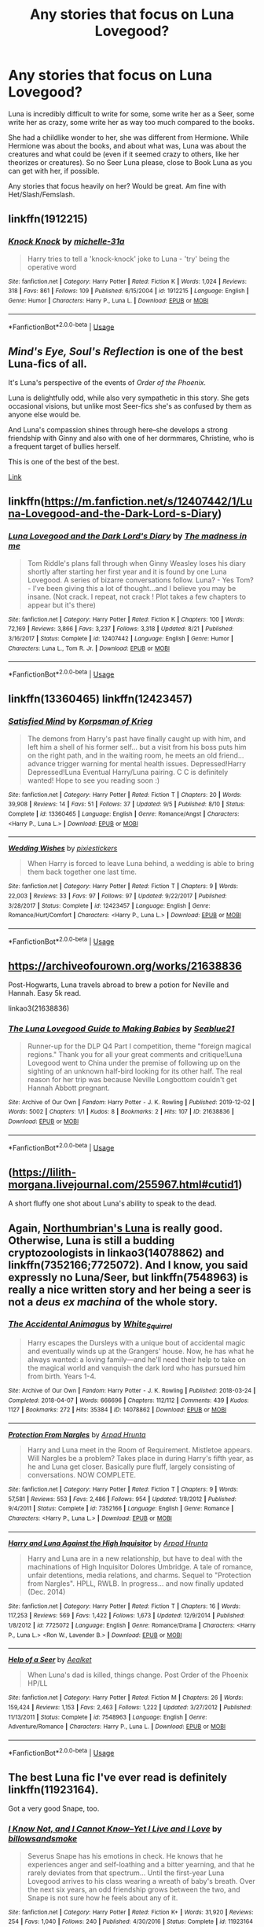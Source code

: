 #+TITLE: Any stories that focus on Luna Lovegood?

* Any stories that focus on Luna Lovegood?
:PROPERTIES:
:Author: SnarkyAndProud
:Score: 10
:DateUnix: 1575354383.0
:DateShort: 2019-Dec-03
:END:
Luna is incredibly difficult to write for some, some write her as a Seer, some write her as crazy, some write her as way too much compared to the books.

She had a childlike wonder to her, she was different from Hermione. While Hermione was about the books, and about what was, Luna was about the creatures and what could be (even if it seemed crazy to others, like her theorizes or creatures). So no Seer Luna please, close to Book Luna as you can get with her, if possible.

Any stories that focus heavily on her? Would be great. Am fine with Het/Slash/Femslash.


** linkffn(1912215)
:PROPERTIES:
:Author: Le_Mug
:Score: 3
:DateUnix: 1575395751.0
:DateShort: 2019-Dec-03
:END:

*** [[https://www.fanfiction.net/s/1912215/1/][*/Knock Knock/*]] by [[https://www.fanfiction.net/u/439695/michelle-31a][/michelle-31a/]]

#+begin_quote
  Harry tries to tell a 'knock-knock' joke to Luna - 'try' being the operative word
#+end_quote

^{/Site/:} ^{fanfiction.net} ^{*|*} ^{/Category/:} ^{Harry} ^{Potter} ^{*|*} ^{/Rated/:} ^{Fiction} ^{K} ^{*|*} ^{/Words/:} ^{1,024} ^{*|*} ^{/Reviews/:} ^{318} ^{*|*} ^{/Favs/:} ^{861} ^{*|*} ^{/Follows/:} ^{109} ^{*|*} ^{/Published/:} ^{6/15/2004} ^{*|*} ^{/id/:} ^{1912215} ^{*|*} ^{/Language/:} ^{English} ^{*|*} ^{/Genre/:} ^{Humor} ^{*|*} ^{/Characters/:} ^{Harry} ^{P.,} ^{Luna} ^{L.} ^{*|*} ^{/Download/:} ^{[[http://www.ff2ebook.com/old/ffn-bot/index.php?id=1912215&source=ff&filetype=epub][EPUB]]} ^{or} ^{[[http://www.ff2ebook.com/old/ffn-bot/index.php?id=1912215&source=ff&filetype=mobi][MOBI]]}

--------------

*FanfictionBot*^{2.0.0-beta} | [[https://github.com/tusing/reddit-ffn-bot/wiki/Usage][Usage]]
:PROPERTIES:
:Author: FanfictionBot
:Score: 1
:DateUnix: 1575395763.0
:DateShort: 2019-Dec-03
:END:


** /Mind's Eye, Soul's Reflection/ is one of the best Luna-fics of all.

It's Luna's perspective of the events of /Order of the Phoenix./

Luna is delightfully odd, while also very sympathetic in this story. She gets occasional visions, but unlike most Seer-fics she's as confused by them as anyone else would be.

And Luna's compassion shines through here--she develops a strong friendship with Ginny and also with one of her dormmares, Christine, who is a frequent target of bullies herself.

This is one of the best of the best.

[[http://www.sugarquill.net/read.php?storyid=2023&chapno=1][Link]]
:PROPERTIES:
:Author: CryptidGrimnoir
:Score: 2
:DateUnix: 1575373655.0
:DateShort: 2019-Dec-03
:END:


** linkffn([[https://m.fanfiction.net/s/12407442/1/Luna-Lovegood-and-the-Dark-Lord-s-Diary]])
:PROPERTIES:
:Author: natus92
:Score: 2
:DateUnix: 1575470266.0
:DateShort: 2019-Dec-04
:END:

*** [[https://www.fanfiction.net/s/12407442/1/][*/Luna Lovegood and the Dark Lord's Diary/*]] by [[https://www.fanfiction.net/u/6415261/The-madness-in-me][/The madness in me/]]

#+begin_quote
  Tom Riddle's plans fall through when Ginny Weasley loses his diary shortly after starting her first year and it is found by one Luna Lovegood. A series of bizarre conversations follow. Luna? - Yes Tom? - I've been giving this a lot of thought...and I believe you may be insane. (Not crack. I repeat, not crack ! Plot takes a few chapters to appear but it's there)
#+end_quote

^{/Site/:} ^{fanfiction.net} ^{*|*} ^{/Category/:} ^{Harry} ^{Potter} ^{*|*} ^{/Rated/:} ^{Fiction} ^{K} ^{*|*} ^{/Chapters/:} ^{100} ^{*|*} ^{/Words/:} ^{72,169} ^{*|*} ^{/Reviews/:} ^{3,866} ^{*|*} ^{/Favs/:} ^{3,237} ^{*|*} ^{/Follows/:} ^{3,318} ^{*|*} ^{/Updated/:} ^{8/21} ^{*|*} ^{/Published/:} ^{3/16/2017} ^{*|*} ^{/Status/:} ^{Complete} ^{*|*} ^{/id/:} ^{12407442} ^{*|*} ^{/Language/:} ^{English} ^{*|*} ^{/Genre/:} ^{Humor} ^{*|*} ^{/Characters/:} ^{Luna} ^{L.,} ^{Tom} ^{R.} ^{Jr.} ^{*|*} ^{/Download/:} ^{[[http://www.ff2ebook.com/old/ffn-bot/index.php?id=12407442&source=ff&filetype=epub][EPUB]]} ^{or} ^{[[http://www.ff2ebook.com/old/ffn-bot/index.php?id=12407442&source=ff&filetype=mobi][MOBI]]}

--------------

*FanfictionBot*^{2.0.0-beta} | [[https://github.com/tusing/reddit-ffn-bot/wiki/Usage][Usage]]
:PROPERTIES:
:Author: FanfictionBot
:Score: 1
:DateUnix: 1575470290.0
:DateShort: 2019-Dec-04
:END:


** linkffn(13360465) linkffn(12423457)
:PROPERTIES:
:Author: flingerdinger
:Score: 1
:DateUnix: 1575364895.0
:DateShort: 2019-Dec-03
:END:

*** [[https://www.fanfiction.net/s/13360465/1/][*/Satisfied Mind/*]] by [[https://www.fanfiction.net/u/3350871/Korpsman-of-Krieg][/Korpsman of Krieg/]]

#+begin_quote
  The demons from Harry's past have finally caught up with him, and left him a shell of his former self... but a visit from his boss puts him on the right path, and in the waiting room, he meets an old friend... advance trigger warning for mental health issues. Depressed!Harry Depressed!Luna Eventual Harry/Luna pairing. C C is definitely wanted! Hope to see you reading soon :)
#+end_quote

^{/Site/:} ^{fanfiction.net} ^{*|*} ^{/Category/:} ^{Harry} ^{Potter} ^{*|*} ^{/Rated/:} ^{Fiction} ^{T} ^{*|*} ^{/Chapters/:} ^{20} ^{*|*} ^{/Words/:} ^{39,908} ^{*|*} ^{/Reviews/:} ^{14} ^{*|*} ^{/Favs/:} ^{51} ^{*|*} ^{/Follows/:} ^{37} ^{*|*} ^{/Updated/:} ^{9/5} ^{*|*} ^{/Published/:} ^{8/10} ^{*|*} ^{/Status/:} ^{Complete} ^{*|*} ^{/id/:} ^{13360465} ^{*|*} ^{/Language/:} ^{English} ^{*|*} ^{/Genre/:} ^{Romance/Angst} ^{*|*} ^{/Characters/:} ^{<Harry} ^{P.,} ^{Luna} ^{L.>} ^{*|*} ^{/Download/:} ^{[[http://www.ff2ebook.com/old/ffn-bot/index.php?id=13360465&source=ff&filetype=epub][EPUB]]} ^{or} ^{[[http://www.ff2ebook.com/old/ffn-bot/index.php?id=13360465&source=ff&filetype=mobi][MOBI]]}

--------------

[[https://www.fanfiction.net/s/12423457/1/][*/Wedding Wishes/*]] by [[https://www.fanfiction.net/u/8572866/pixiestickers][/pixiestickers/]]

#+begin_quote
  When Harry is forced to leave Luna behind, a wedding is able to bring them back together one last time.
#+end_quote

^{/Site/:} ^{fanfiction.net} ^{*|*} ^{/Category/:} ^{Harry} ^{Potter} ^{*|*} ^{/Rated/:} ^{Fiction} ^{T} ^{*|*} ^{/Chapters/:} ^{9} ^{*|*} ^{/Words/:} ^{22,003} ^{*|*} ^{/Reviews/:} ^{33} ^{*|*} ^{/Favs/:} ^{97} ^{*|*} ^{/Follows/:} ^{97} ^{*|*} ^{/Updated/:} ^{9/22/2017} ^{*|*} ^{/Published/:} ^{3/28/2017} ^{*|*} ^{/Status/:} ^{Complete} ^{*|*} ^{/id/:} ^{12423457} ^{*|*} ^{/Language/:} ^{English} ^{*|*} ^{/Genre/:} ^{Romance/Hurt/Comfort} ^{*|*} ^{/Characters/:} ^{<Harry} ^{P.,} ^{Luna} ^{L.>} ^{*|*} ^{/Download/:} ^{[[http://www.ff2ebook.com/old/ffn-bot/index.php?id=12423457&source=ff&filetype=epub][EPUB]]} ^{or} ^{[[http://www.ff2ebook.com/old/ffn-bot/index.php?id=12423457&source=ff&filetype=mobi][MOBI]]}

--------------

*FanfictionBot*^{2.0.0-beta} | [[https://github.com/tusing/reddit-ffn-bot/wiki/Usage][Usage]]
:PROPERTIES:
:Author: FanfictionBot
:Score: 2
:DateUnix: 1575364911.0
:DateShort: 2019-Dec-03
:END:


** [[https://archiveofourown.org/works/21638836]]

Post-Hogwarts, Luna travels abroad to brew a potion for Neville and Hannah. Easy 5k read.

linkao3(21638836)
:PROPERTIES:
:Author: deirox
:Score: 1
:DateUnix: 1575379150.0
:DateShort: 2019-Dec-03
:END:

*** [[https://archiveofourown.org/works/21638836][*/The Luna Lovegood Guide to Making Babies/*]] by [[https://www.archiveofourown.org/users/Seablue21/pseuds/Seablue21][/Seablue21/]]

#+begin_quote
  Runner-up for the DLP Q4 Part I competition, theme "foreign magical regions." Thank you for all your great comments and critique!Luna Lovegood went to China under the premise of following up on the sighting of an unknown half-bird looking for its other half. The real reason for her trip was because Neville Longbottom couldn't get Hannah Abbott pregnant.
#+end_quote

^{/Site/:} ^{Archive} ^{of} ^{Our} ^{Own} ^{*|*} ^{/Fandom/:} ^{Harry} ^{Potter} ^{-} ^{J.} ^{K.} ^{Rowling} ^{*|*} ^{/Published/:} ^{2019-12-02} ^{*|*} ^{/Words/:} ^{5002} ^{*|*} ^{/Chapters/:} ^{1/1} ^{*|*} ^{/Kudos/:} ^{8} ^{*|*} ^{/Bookmarks/:} ^{2} ^{*|*} ^{/Hits/:} ^{107} ^{*|*} ^{/ID/:} ^{21638836} ^{*|*} ^{/Download/:} ^{[[https://archiveofourown.org/downloads/21638836/The%20Luna%20Lovegood%20Guide.epub?updated_at=1575246149][EPUB]]} ^{or} ^{[[https://archiveofourown.org/downloads/21638836/The%20Luna%20Lovegood%20Guide.mobi?updated_at=1575246149][MOBI]]}

--------------

*FanfictionBot*^{2.0.0-beta} | [[https://github.com/tusing/reddit-ffn-bot/wiki/Usage][Usage]]
:PROPERTIES:
:Author: FanfictionBot
:Score: 1
:DateUnix: 1575379699.0
:DateShort: 2019-Dec-03
:END:


** ([[https://lilith-morgana.livejournal.com/255967.html#cutid1]])

A short fluffy one shot about Luna's ability to speak to the dead.
:PROPERTIES:
:Author: ihiind
:Score: 1
:DateUnix: 1575392843.0
:DateShort: 2019-Dec-03
:END:


** Again, [[https://archiveofourown.org/works/search?utf8=%E2%9C%93&commit=Search&work_search%5Bquery%5D=&work_search%5Btitle%5D=&work_search%5Bcreators%5D=Northumbrian&work_search%5Brevised_at%5D=&work_search%5Bcomplete%5D=&work_search%5Bcrossover%5D=&work_search%5Bsingle_chapter%5D=0&work_search%5Bword_count%5D=&work_search%5Blanguage_id%5D=&work_search%5Bfandom_names%5D=&work_search%5Brating_ids%5D=&work_search%5Bcharacter_names%5D=Luna+Lovegood&work_search%5Brelationship_names%5D=&work_search%5Bfreeform_names%5D=&work_search%5Bhits%5D=&work_search%5Bkudos_count%5D=&work_search%5Bcomments_count%5D=&work_search%5Bbookmarks_count%5D=&work_search%5Bsort_column%5D=_score&work_search%5Bsort_direction%5D=desc][Northumbrian's Luna]] is really good. Otherwise, Luna is still a budding cryptozoologists in linkao3(14078862) and linkffn(7352166;7725072). And I know, you said expressly no Luna/Seer, but linkffn(7548963) is really a nice written story and her being a seer is not a /deus ex machina/ of the whole story.
:PROPERTIES:
:Author: ceplma
:Score: 1
:DateUnix: 1575396140.0
:DateShort: 2019-Dec-03
:END:

*** [[https://archiveofourown.org/works/14078862][*/The Accidental Animagus/*]] by [[https://www.archiveofourown.org/users/White_Squirrel/pseuds/White_Squirrel][/White_Squirrel/]]

#+begin_quote
  Harry escapes the Dursleys with a unique bout of accidental magic and eventually winds up at the Grangers' house. Now, he has what he always wanted: a loving family---and he'll need their help to take on the magical world and vanquish the dark lord who has pursued him from birth. Years 1-4.
#+end_quote

^{/Site/:} ^{Archive} ^{of} ^{Our} ^{Own} ^{*|*} ^{/Fandom/:} ^{Harry} ^{Potter} ^{-} ^{J.} ^{K.} ^{Rowling} ^{*|*} ^{/Published/:} ^{2018-03-24} ^{*|*} ^{/Completed/:} ^{2018-04-07} ^{*|*} ^{/Words/:} ^{666696} ^{*|*} ^{/Chapters/:} ^{112/112} ^{*|*} ^{/Comments/:} ^{439} ^{*|*} ^{/Kudos/:} ^{1127} ^{*|*} ^{/Bookmarks/:} ^{272} ^{*|*} ^{/Hits/:} ^{35384} ^{*|*} ^{/ID/:} ^{14078862} ^{*|*} ^{/Download/:} ^{[[https://archiveofourown.org/downloads/14078862/The%20Accidental%20Animagus.epub?updated_at=1531881325][EPUB]]} ^{or} ^{[[https://archiveofourown.org/downloads/14078862/The%20Accidental%20Animagus.mobi?updated_at=1531881325][MOBI]]}

--------------

[[https://www.fanfiction.net/s/7352166/1/][*/Protection From Nargles/*]] by [[https://www.fanfiction.net/u/3205163/Arpad-Hrunta][/Arpad Hrunta/]]

#+begin_quote
  Harry and Luna meet in the Room of Requirement. Mistletoe appears. Will Nargles be a problem? Takes place in during Harry's fifth year, as he and Luna get closer. Basically pure fluff, largely consisting of conversations. NOW COMPLETE.
#+end_quote

^{/Site/:} ^{fanfiction.net} ^{*|*} ^{/Category/:} ^{Harry} ^{Potter} ^{*|*} ^{/Rated/:} ^{Fiction} ^{T} ^{*|*} ^{/Chapters/:} ^{9} ^{*|*} ^{/Words/:} ^{57,581} ^{*|*} ^{/Reviews/:} ^{553} ^{*|*} ^{/Favs/:} ^{2,486} ^{*|*} ^{/Follows/:} ^{954} ^{*|*} ^{/Updated/:} ^{1/8/2012} ^{*|*} ^{/Published/:} ^{9/4/2011} ^{*|*} ^{/Status/:} ^{Complete} ^{*|*} ^{/id/:} ^{7352166} ^{*|*} ^{/Language/:} ^{English} ^{*|*} ^{/Genre/:} ^{Romance} ^{*|*} ^{/Characters/:} ^{<Harry} ^{P.,} ^{Luna} ^{L.>} ^{*|*} ^{/Download/:} ^{[[http://www.ff2ebook.com/old/ffn-bot/index.php?id=7352166&source=ff&filetype=epub][EPUB]]} ^{or} ^{[[http://www.ff2ebook.com/old/ffn-bot/index.php?id=7352166&source=ff&filetype=mobi][MOBI]]}

--------------

[[https://www.fanfiction.net/s/7725072/1/][*/Harry and Luna Against the High Inquisitor/*]] by [[https://www.fanfiction.net/u/3205163/Arpad-Hrunta][/Arpad Hrunta/]]

#+begin_quote
  Harry and Luna are in a new relationship, but have to deal with the machinations of High Inquisitor Dolores Umbridge. A tale of romance, unfair detentions, media relations, and charms. Sequel to "Protection from Nargles". HPLL, RWLB. In progress... and now finally updated (Dec. 2014)
#+end_quote

^{/Site/:} ^{fanfiction.net} ^{*|*} ^{/Category/:} ^{Harry} ^{Potter} ^{*|*} ^{/Rated/:} ^{Fiction} ^{T} ^{*|*} ^{/Chapters/:} ^{16} ^{*|*} ^{/Words/:} ^{117,253} ^{*|*} ^{/Reviews/:} ^{569} ^{*|*} ^{/Favs/:} ^{1,422} ^{*|*} ^{/Follows/:} ^{1,673} ^{*|*} ^{/Updated/:} ^{12/9/2014} ^{*|*} ^{/Published/:} ^{1/8/2012} ^{*|*} ^{/id/:} ^{7725072} ^{*|*} ^{/Language/:} ^{English} ^{*|*} ^{/Genre/:} ^{Romance/Drama} ^{*|*} ^{/Characters/:} ^{<Harry} ^{P.,} ^{Luna} ^{L.>} ^{<Ron} ^{W.,} ^{Lavender} ^{B.>} ^{*|*} ^{/Download/:} ^{[[http://www.ff2ebook.com/old/ffn-bot/index.php?id=7725072&source=ff&filetype=epub][EPUB]]} ^{or} ^{[[http://www.ff2ebook.com/old/ffn-bot/index.php?id=7725072&source=ff&filetype=mobi][MOBI]]}

--------------

[[https://www.fanfiction.net/s/7548963/1/][*/Help of a Seer/*]] by [[https://www.fanfiction.net/u/1271272/Aealket][/Aealket/]]

#+begin_quote
  When Luna's dad is killed, things change. Post Order of the Phoenix HP/LL
#+end_quote

^{/Site/:} ^{fanfiction.net} ^{*|*} ^{/Category/:} ^{Harry} ^{Potter} ^{*|*} ^{/Rated/:} ^{Fiction} ^{M} ^{*|*} ^{/Chapters/:} ^{26} ^{*|*} ^{/Words/:} ^{159,424} ^{*|*} ^{/Reviews/:} ^{1,153} ^{*|*} ^{/Favs/:} ^{2,463} ^{*|*} ^{/Follows/:} ^{1,222} ^{*|*} ^{/Updated/:} ^{3/27/2012} ^{*|*} ^{/Published/:} ^{11/13/2011} ^{*|*} ^{/Status/:} ^{Complete} ^{*|*} ^{/id/:} ^{7548963} ^{*|*} ^{/Language/:} ^{English} ^{*|*} ^{/Genre/:} ^{Adventure/Romance} ^{*|*} ^{/Characters/:} ^{Harry} ^{P.,} ^{Luna} ^{L.} ^{*|*} ^{/Download/:} ^{[[http://www.ff2ebook.com/old/ffn-bot/index.php?id=7548963&source=ff&filetype=epub][EPUB]]} ^{or} ^{[[http://www.ff2ebook.com/old/ffn-bot/index.php?id=7548963&source=ff&filetype=mobi][MOBI]]}

--------------

*FanfictionBot*^{2.0.0-beta} | [[https://github.com/tusing/reddit-ffn-bot/wiki/Usage][Usage]]
:PROPERTIES:
:Author: FanfictionBot
:Score: 1
:DateUnix: 1575396157.0
:DateShort: 2019-Dec-03
:END:


** The best Luna fic I've ever read is definitely linkffn(11923164).

Got a very good Snape, too.
:PROPERTIES:
:Author: Pempelune
:Score: 1
:DateUnix: 1575413140.0
:DateShort: 2019-Dec-04
:END:

*** [[https://www.fanfiction.net/s/11923164/1/][*/I Know Not, and I Cannot Know--Yet I Live and I Love/*]] by [[https://www.fanfiction.net/u/7794370/billowsandsmoke][/billowsandsmoke/]]

#+begin_quote
  Severus Snape has his emotions in check. He knows that he experiences anger and self-loathing and a bitter yearning, and that he rarely deviates from that spectrum... Until the first-year Luna Lovegood arrives to his class wearing a wreath of baby's breath. Over the next six years, an odd friendship grows between the two, and Snape is not sure how he feels about any of it.
#+end_quote

^{/Site/:} ^{fanfiction.net} ^{*|*} ^{/Category/:} ^{Harry} ^{Potter} ^{*|*} ^{/Rated/:} ^{Fiction} ^{K+} ^{*|*} ^{/Words/:} ^{31,920} ^{*|*} ^{/Reviews/:} ^{254} ^{*|*} ^{/Favs/:} ^{1,040} ^{*|*} ^{/Follows/:} ^{240} ^{*|*} ^{/Published/:} ^{4/30/2016} ^{*|*} ^{/Status/:} ^{Complete} ^{*|*} ^{/id/:} ^{11923164} ^{*|*} ^{/Language/:} ^{English} ^{*|*} ^{/Characters/:} ^{Harry} ^{P.,} ^{Severus} ^{S.,} ^{Luna} ^{L.} ^{*|*} ^{/Download/:} ^{[[http://www.ff2ebook.com/old/ffn-bot/index.php?id=11923164&source=ff&filetype=epub][EPUB]]} ^{or} ^{[[http://www.ff2ebook.com/old/ffn-bot/index.php?id=11923164&source=ff&filetype=mobi][MOBI]]}

--------------

*FanfictionBot*^{2.0.0-beta} | [[https://github.com/tusing/reddit-ffn-bot/wiki/Usage][Usage]]
:PROPERTIES:
:Author: FanfictionBot
:Score: 1
:DateUnix: 1575413153.0
:DateShort: 2019-Dec-04
:END:


*** It's sweet, but it didn't feel like canon Luna to me.
:PROPERTIES:
:Author: thrawnca
:Score: 1
:DateUnix: 1575503352.0
:DateShort: 2019-Dec-05
:END:
